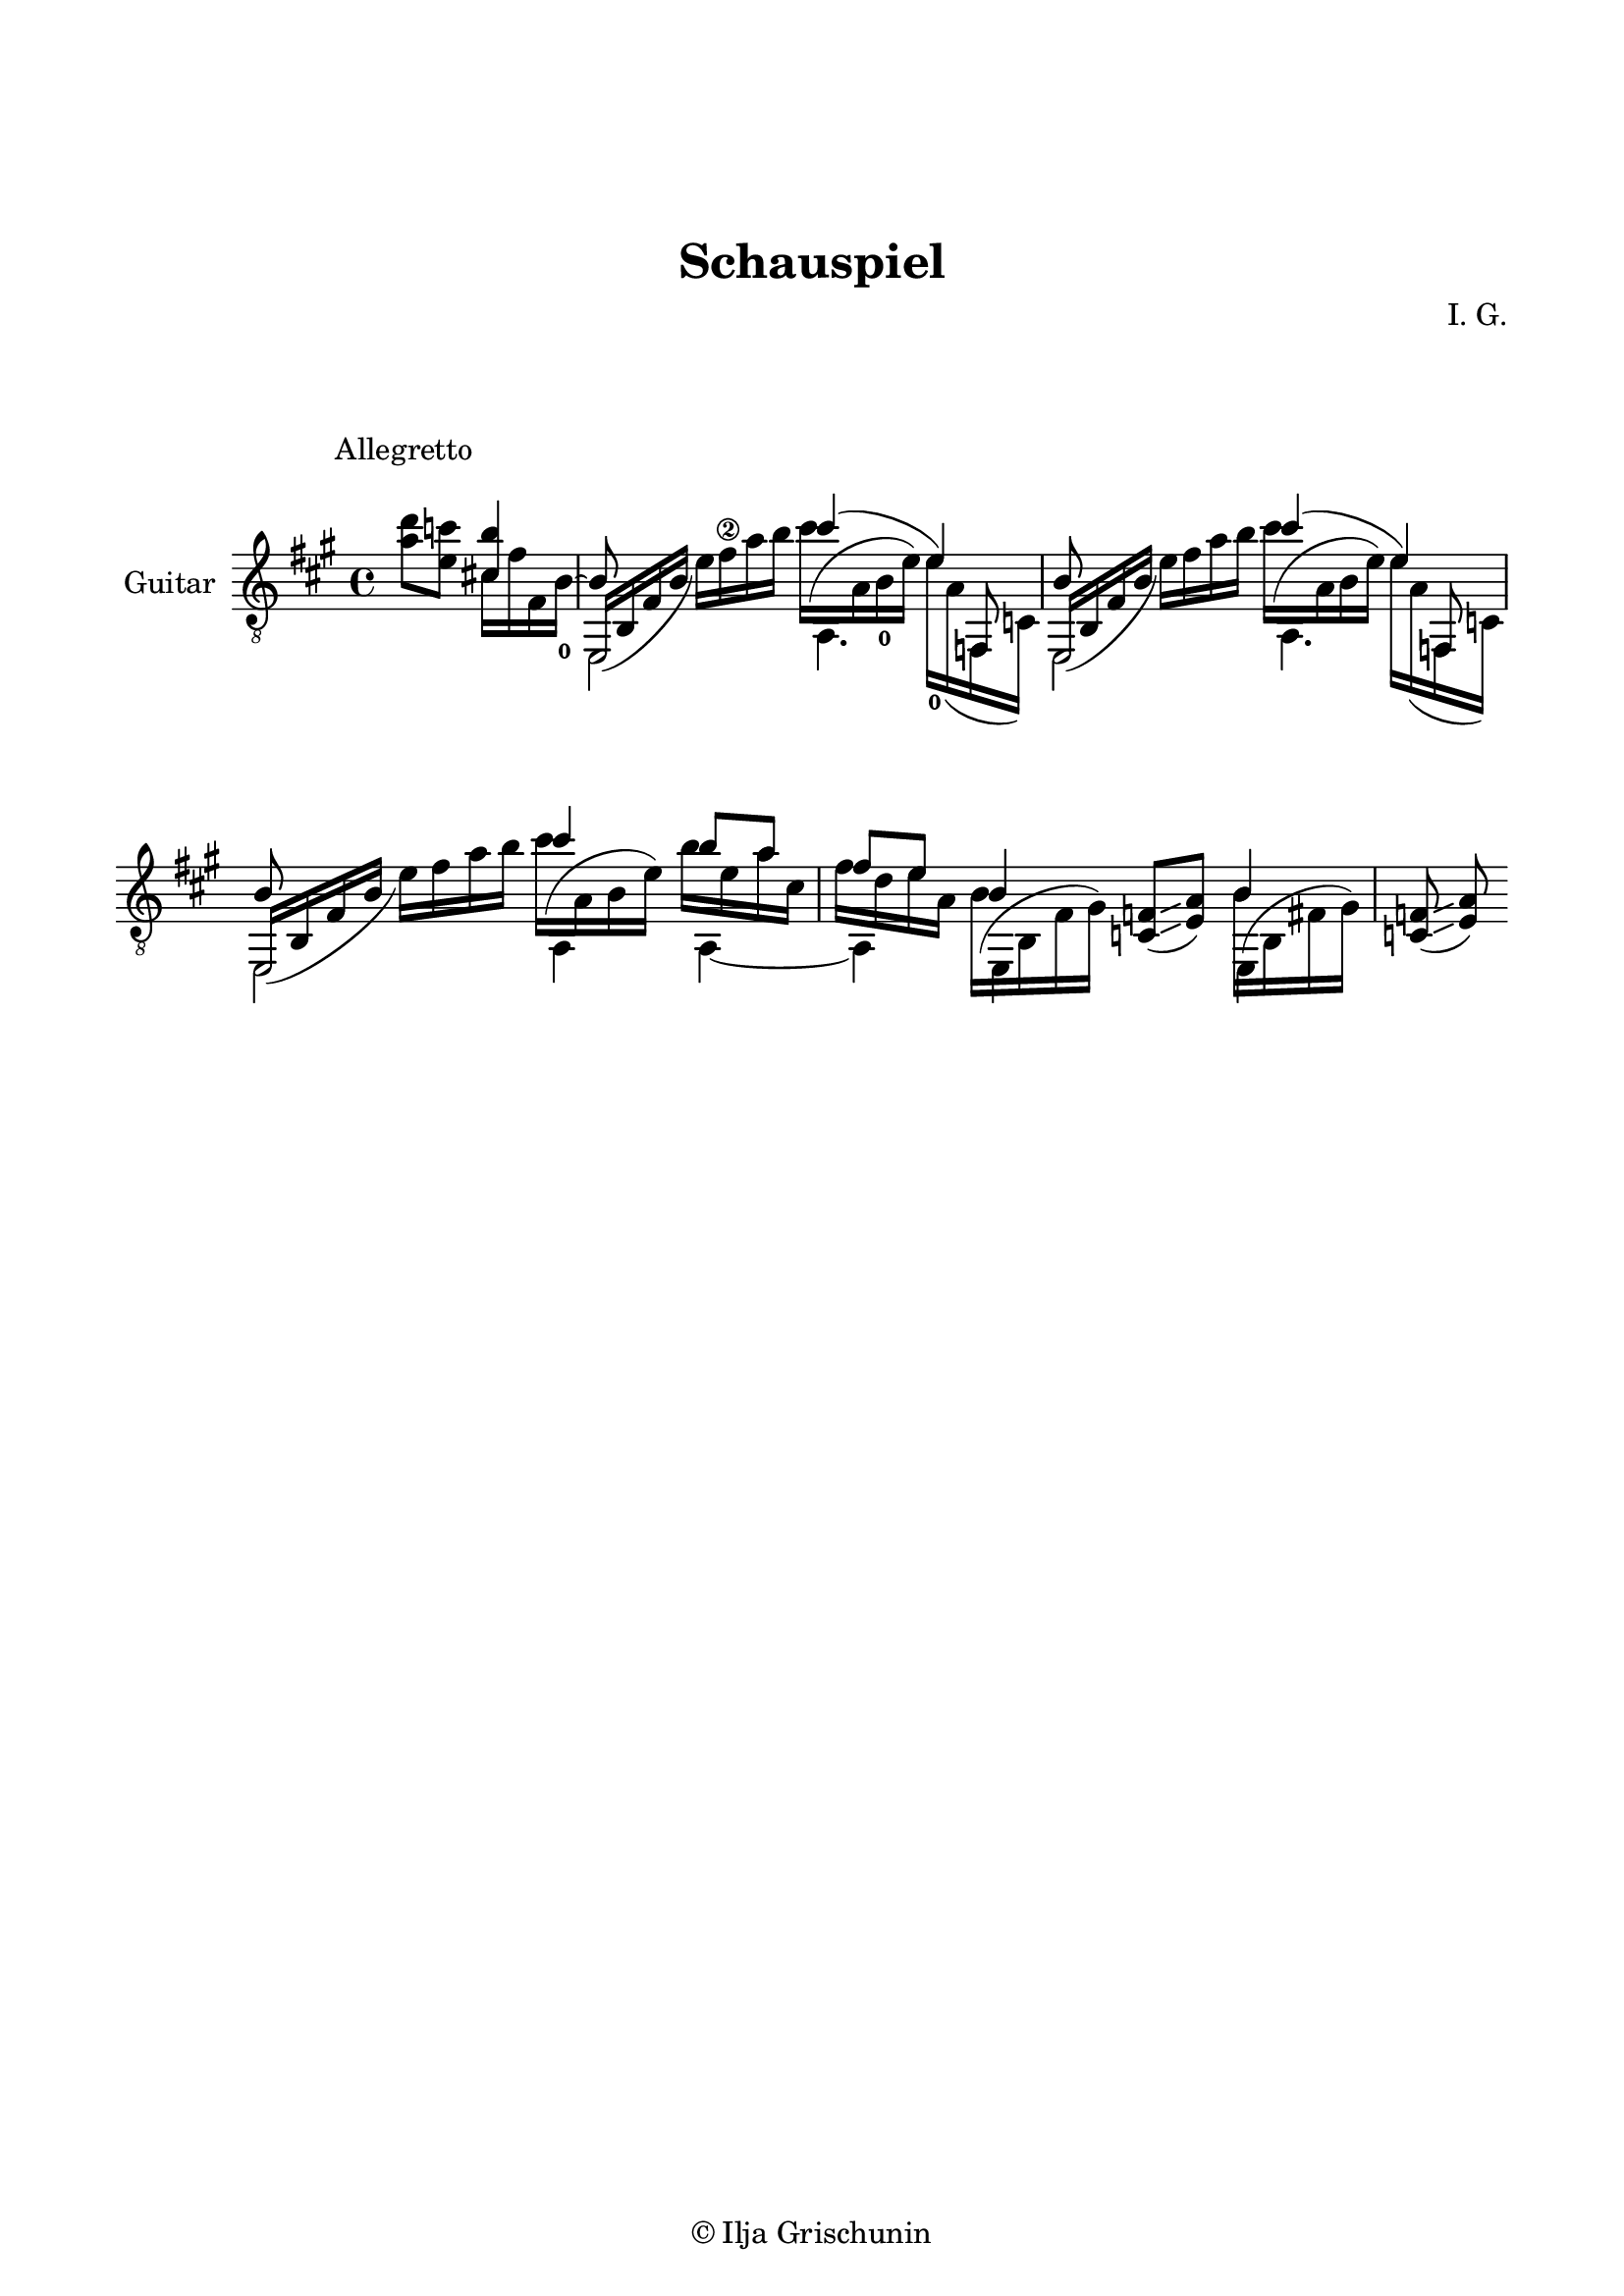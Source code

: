 \version "2.19.15"

\language "deutsch"

\header {
  title = "Schauspiel"
  composer = "I. G."
  tagline = \markup {\char ##x00A9 "Ilja Grischunin"}
}

\paper {
  #(set-paper-size "a4")
  top-markup-spacing.basic-distance = 15
  markup-system-spacing.basic-distance = 25
  top-system-spacing.basic-distance = 25
  system-system-spacing.basic-distance = 23
  %score-system-spacing.basic-distance = 28
  last-bottom-spacing.basic-distance = 25

  %two-sided = ##t
  %inner-margin = 25
  %outer-margin = 15
  left-margin = 15
  right-margin = 15
}

\layout {
  \context {
    \Voice
    \override Glissando.thickness = #1.5
    \override Glissando.gap = #0.1
  }
  \context {
    \Score
    \remove "Bar_number_engraver"
  }
}
%%%%%%%%%%%%%%%%%%%%%%%%%%%%%%%%%%%%%%
#(define RH rightHandFinger)

xLV = #(define-music-function (parser location further) (number?) #{
  \once \override LaissezVibrerTie.X-extent = #'(0 . 0)
  \once \override LaissezVibrerTie.details.note-head-gap = #(/
                                                             further -2)
  \once \override LaissezVibrerTie.extra-offset = #(cons (/
                                                          further 2) 0)
         #})

stringNumberSpanner =
#(define-music-function (parser location StringNumber) (string?)
   #{
     \override TextSpanner.font-size = #-5
     \override TextSpanner.dash-fraction = #0.3
     \override TextSpanner.dash-period = #1.5
     \override TextSpanner.bound-details.right.arrow = ##t
     \override TextSpanner.arrow-width = #0.2
     \override TextSpanner.arrow-length = #0.7
     \override TextSpanner.bound-details.left.stencil-align-dir-y = #CENTER
     \override TextSpanner.bound-details.left.text = \markup { \circle \number #StringNumber }
   #})

stringNumSpan =
#(define-music-function (parser location StringNumber) (string?)
   #{
     \override TextSpanner.font-size = #-5
     \override TextSpanner.dash-fraction = #0.3
     \override TextSpanner.dash-period = #1.5
     %\override TextSpanner.bound-details.right.arrow = ##t
     %\override TextSpanner.arrow-width = #0.2
     %\override TextSpanner.arrow-length = #0.7
     \override TextSpanner.bound-details.left.stencil-align-dir-y = #CENTER
     \override TextSpanner.bound-details.left.text = \markup { \circle \number #StringNumber }
   #})

%%%%%%%%%%%%%%%%%%%%%%%%%%%%%%%%%%%%%%
\score {
  \new Staff \with {
    instrumentName = "Guitar"
  }
  \relative {
    \clef "treble_8"
    \key a \major
    \time 4/4
    %\override Staff.TimeSignature.stencil = ##f
    \mergeDifferentlyHeadedOn
    %\mergeDifferentlyDottedOn
    \override Score.RehearsalMark.extra-offset = #'(0 . 3)
    \mark \markup {\fontsize #-2 {Allegretto}}
    \partial 2
    <a' d>8 <e c'>
    <<
      {
        <cis! h'>4
        e,,16_( h' fis' h \stemDown e) fis\2 a h
      }
      \\
      {
        cis,16 fis fis, h-0^~
        \stemUp h8
      }
      \\
      {
        \voiceTwo
        s4 e,,2
      }
    >>
    <<
      {
        cis'''4( e,)
      }
      \\
      {
        \shape #'((0 . -6.5) (-1.5 . -3) (-0.5 . 0) (0 . 0)) Slur
        cis'16^( a, h-0 e) e-0 a,( f, c')
      }
      \\
      {
        \voiceTwo
        a4. \stemUp f8
      }
    >>
    <<
      {
        e16_( h' fis' h \stemDown e) fis a h
      }
      \\
      {
        \stemUp h,8 s4.
      }
      \\
      {
        \voiceTwo
        e,,2
      }
    >>
    <<
      {
        cis'''4( e,)
      }
      \\
      {
        \shape #'((0 . -6.5) (-1.5 . -3) (-0.5 . 0) (0 . 0)) Slur
        cis'16^( a, h e) e a,( f, c')
      }
      \\
      {
        \voiceTwo
        a4. \stemUp f8
      }
    >>
    <<
      {
        e16_( h' fis' h \stemDown e) fis a h
      }
      \\
      {
        \stemUp h,8 s4.
      }
      \\
      {
        \voiceTwo
        e,,2
      }
    >>
    <<
      {
        cis'''4 h8 a fis e
      }
      \\
      {
        \shape #'((0 . -6.5) (-1.5 . -3) (-0.5 . 0) (0 . 0)) Slur
        cis'16^( a, h e) h' e, a cis, fis d e a,
      }
      \\
      {
        \voiceTwo
        a,4 a~ a
      }
    >>
    \repeat unfold 2{
      <<
        {
          h'4
        }
        \\
        {
          \shape #'((0 . -5.5) (-1.5 . -3) (-0.5 . 0) (0 . 0)) Slur
          \once\override Beam.positions = #'(-7.3 . -7)
          h16^( h, fis' gis)
        }
        \\
        {
          \voiceTwo
          \once \override NoteColumn.force-hshift = #0.2
          e,4
        }
      >>
      <c' f>8(\glissando <e a>)
    }
    %\bar "|."
  }
}
